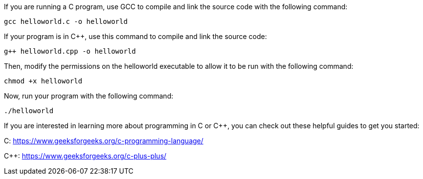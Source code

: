 If you are running a C program, use GCC to compile and link the source
code with the following command:

[source,bash]
----
gcc helloworld.c -o helloworld
----

If your program is in C++, use this command to compile and link the
source code:

[source,bash]
----
g++ helloworld.cpp -o helloworld
----

Then, modify the permissions on the helloworld executable to allow it to
be run with the following command:

[source,bash]
----
chmod +x helloworld
----

Now, run your program with the following command:

[source,bash]
----
./helloworld
----

If you are interested in learning more about programming in C or C++,
you can check out these helpful guides to get you started:

C: https://www.geeksforgeeks.org/c-programming-language/

C++: https://www.geeksforgeeks.org/c-plus-plus/
